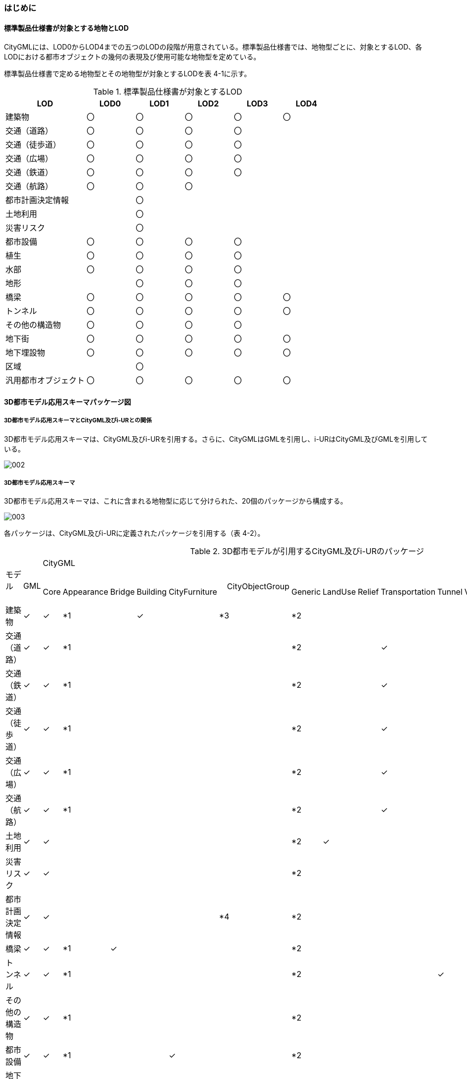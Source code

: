 [[toc4_01]]
=== はじめに

[[toc4_01_01]]
==== 標準製品仕様書が対象とする地物とLOD

CityGMLには、LOD0からLOD4までの五つのLODの段階が用意されている。標準製品仕様書では、地物型ごとに、対象とするLOD、各LODにおける都市オブジェクトの幾何の表現及び使用可能な地物型を定めている。

標準製品仕様書で定める地物型とその地物型が対象とするLODを表 4-1に示す。

[cols="5,3,3,3,3,3"]
.標準製品仕様書が対象とするLOD
|===
^h| LOD ^h| LOD0 ^h| LOD1 ^h| LOD2 ^h| LOD3 ^h| LOD4
| 建築物 ^| 〇 ^| 〇 ^| 〇 ^| 〇 ^| 〇
| 交通（道路） ^| 〇 ^| 〇 ^| 〇 ^| 〇 ^|
| 交通（徒歩道） ^| 〇 ^| 〇 ^| 〇 ^| 〇 ^|
| 交通（広場） ^| 〇 ^| 〇 ^| 〇 ^| 〇 ^|
| 交通（鉄道） ^| 〇 ^| 〇 ^| 〇 ^| 〇 ^|
| 交通（航路） ^| 〇 ^| 〇 ^| 〇 ^| ^|
| 都市計画決定情報 ^| ^| 〇 ^| ^| ^|
| 土地利用 ^| ^| 〇 ^| ^| ^|
| 災害リスク ^| ^| 〇 ^| ^| ^|
| 都市設備 ^| 〇 ^| 〇 ^| 〇 ^| 〇 ^|
| 植生 ^| 〇 ^| 〇 ^| 〇 ^| 〇 ^|
| 水部 ^| 〇 ^| 〇 ^| 〇 ^| 〇 ^|
| 地形 ^| ^| 〇 ^| 〇 ^| 〇 ^|
| 橋梁 ^| 〇 ^| 〇 ^| 〇 ^| 〇 ^| 〇
| トンネル ^| 〇 ^| 〇 ^| 〇 ^| 〇 ^| 〇
| その他の構造物 ^| 〇 ^| 〇 ^| 〇 ^| 〇 ^|
| 地下街 ^| 〇 ^| 〇 ^| 〇 ^| 〇 ^| 〇
| 地下埋設物 ^| 〇 ^| 〇 ^| 〇 ^| 〇 ^| 〇
| 区域 ^| ^| 〇 ^| ^| ^|
| 汎用都市オブジェクト ^| 〇 ^| 〇 ^| 〇 ^| 〇 ^| 〇

|===

[[toc4_01_02]]
==== 3D都市モデル応用スキーマパッケージ図

===== 3D都市モデル応用スキーマとCityGML及びi-URとの関係

3D都市モデル応用スキーマは、CityGML及びi-URを引用する。さらに、CityGMLはGMLを引用し、i-URはCityGML及びGMLを引用している。

image::images/002.svg[]

===== 3D都市モデル応用スキーマ

3D都市モデル応用スキーマは、これに含まれる地物型に応じて分けられた、20個のパッケージから構成する。

image::images/003.svg[]

各パッケージは、CityGML及びi-URに定義されたパッケージを引用する（表 4-2）。

[cols="15,4,4,4,4,4,4,4,4,4,4,4,4,4,4,4,4",options="noheader"]
.3D都市モデルが引用するCityGML及びi-URのパッケージ
|===
.2+a|

モデル

.2+| 　GML
13+| CityGML
2+| i-UR

| 　Core | 　Appearance | 　Bridge | 　Building | 　CityFurniture | 　CityObjectGroup　 | 　Generic | 　LandUse | 　Relief | 　Transportation | 　Tunnel | 　Vegetation | 　WaterBody | 　Urban Object | 　Urban Function
^| 建築物 | ✓ | ✓ | *1 | | ✓ | | *3 | *2 | | | | | | | ✓ |
^| 交通（道路） | ✓ | ✓ | *1 | | | | | *2 | | | ✓ | | | | ✓ |
^| 交通（鉄道） | ✓ | ✓ | *1 | | | | | *2 | | | ✓ | | | | ✓ |
^| 交通（徒歩道） | ✓ | ✓ | *1 | | | | | *2 | | | ✓ | | | | ✓ |
^| 交通（広場） | ✓ | ✓ | *1 | | | | | *2 | | | ✓ | | | | ✓ |
^| 交通（航路） | ✓ | ✓ | *1 | | | | | *2 | | | ✓ | | | | ✓ |
^| 土地利用 | ✓ | ✓ | | | | | | *2 | ✓ | | | | | | ✓ |
^| 災害リスク | ✓ | ✓ | | | | | | *2 | | | | | | ✓ | ✓ | ✓
^| 都市計画決定情報 | ✓ | ✓ | | | | | *4 | *2 | | | | | | | | ✓
^| 橋梁 | ✓ | ✓ | *1 | ✓ | | | | *2 | | | | | | | ✓ |
^| トンネル | ✓ | ✓ | *1 | | | | | *2 | | | | ✓ | | | ✓ |
^| その他の構造物 | ✓ | ✓ | *1 | | | | | *2 | | | | | | | ✓ |
^| 都市設備 | ✓ | ✓ | *1 | | | ✓ | | *2 | | | | | | | ✓ |
^| 地下埋設物 | ✓ | ✓ | *1 | | | ✓ | | *2 | | | | | | | ✓ |
^| 地下街 | ✓ | ✓ | *1 | | ✓ | | | *2 | | | | | | | ✓ |
^| 植生 | ✓ | ✓ | *1 | | | | | *2 | | | | | ✓ | | ✓ |
^| 水部 | | | | | | | | | | | | | | | |
^| 地形 | ✓ | ✓ | | | | | | *2 | | ✓ | | | | | ✓ |
^| 区域 | ✓ | ✓ | | | | | | *2 | | | | | | | | ✓
^| 汎用都市オブジェクト | ✓ | ✓ | | | | | | ✓ | | | | | | | |

|===

[key]
*1:: テクスチャ画像の貼付けや表示色の設定を行う場合に引用する。

*2:: CityGMLやi-URにない地物型や属性を追加する場合に引用する。

*3:: 建築物の「階」を表現する場合に引用する。

*4:: 複数の都市計画決定情報をグループ化する場合に引用する。

[[toc4_01_03]]
==== 応用スキーマクラス図の記法

3D都市モデルに必要な地物の概念構造を記述した応用スキーマ（以下、「3D都市モデル応用スキーマ」と呼ぶ）は、同じく応用スキーマであるi-UR及びCityGMLから、標準製品仕様書に設定したユースケースに必要な地物型、地物属性及び地物関連を抽出したプロファイルとして構成する。そのため、応用スキーマクラス図では、それぞれの出典を明らかにするため、以下の記法を用いる。

[cols="3,8"]
.応用スキーマクラス図における出典の明示
|===
^h| 出典 ^h| 地物型
| GML
a| 接頭辞：gml +
色：緑 rgb(204, 255,204)

| CityGML
a| 接頭辞：core, bldg, luse, tran, frn, veg, wtr, dem +
色：黄 rgb(255, 255,204)

| i-UR
a| 接頭辞：uro, urf +
色：赤 rgb(255, 204, 255)

|===

応用スキーマクラス図は、UML クラス図（ISO/IEC 19501:2005, Information technology — Open Distributed Processing — UnifiedModeling Language (UML) Version 1.4.2）に定められた記法に基づき、JPGISにおいて応用スキーマクラス図を記述するために抽出された記法により記述する。応用スキーマクラス図の記述に使用する記法を表 4-4に示す。

[cols="1,4"]
.応用スキーマクラス図の表記
|===
^h| 表記 ^h| 意味
a|
image::images/004.webp.png["",200]
| クラス。 クラスは3段の箱により記述する。 1段目の箱には、ステレオタイプ（クラスの種類）とクラス名を記述する。クラス名には、表 4-3に示す接頭辞を付ける。 2段目の箱には、クラスの属性を記述する。 3段目の箱は使用しない。 クラスの属性は、属性名、属性の型、属性の多重度から構成する。 属性の型は、属性が取る値の種類を指定する。xs:string（文字列型）のような基本的な型やgml:Solidのような幾何型、あるいは、応用スキーマで定義した別のクラスを指定できる。 属性の基本的な型は、4.1.5に定義を示す。 応用スキーマクラス図では、属性名の前に「＋」の記号が表示される。 これはUMLクラス図において、他のクラスからその属性を表示し、使用できるかどうか（可視性）を示す。 ただし、応用スキーマクラス図では可視性を使用しないため、無視してよい。 属性の多重度は、その属性が繰り返し出現可能な回数を指定する。 [a..b]のように指定し、a及びbは、a<=j<=b となる任意の整数 j を意味する。[a..a]は、[a]と同じとみなす。以下のような記載方法がある。 [0..1] ：0又は1 [0..*] ：0 以上 [1..*] ：1 以上 [m]　：m [m..n] ：m 以上 n以下 [m,n] ：m 又は n なお、属性の多重度を省略することもできる。省略された場合は、1となる。

a|
image::images/005.webp.png["",200]
| 継承。 元となるクラス（上位クラス）の特性を受け継ぐ新しいクラス（下位クラス）との関係を意味する。継承を実装する場合、下位クラスのインスタンス（データ）は，自分自身に定義された属性や関連役割だけではなく、上位クラスに定義された属性や関連役割もつ。 △が付く側（Class1）が上位クラスである。 なお、後述する関連とは異なり、上位クラスと下位クラスのインスタンスは、互いへの参照はもたない。あくまで、下位クラスのインスタンスが、上位クラスに定義された属性等を記述するデータ構造をもつことだけを意味する。

a|
image::images/006.webp.png["",200]
| 関連。 二つのクラス間に関係性があることを意味する。 関連役割名は、この関連における役割を示す。また、関連には多重度を指定できる。多重度は、相手のクラス1に対して関連する自分の数を記載する。 多重度の記法は、属性の多重度と同じである。また、多重度が省略された場合は1となる。 関連を実装する場合、関連役割名をつけた属性として、他方のクラスのインスタンスへの参照をもたせる。 関連には向きをつけることができる。向きは矢印により記述する。関連に向きが付けられた場合、参照は片方向となる。すなわち、例図の場合にはClass1のインスタンスがClass2のインスタンスへの参照ともつが、Class2のインスタンスはClass1のインスタンスへの参照をもたない。 CityGMLでは、地物型と幾何型との間に関連が定義されている。これにより、都市オブジェクトは幾何オブジェクトへの参照をもつことができる。例えば、道路型（tran:Road）は空間属性として面型（gml:MultiSurface）と関連をもっている。これにより、道路の形状を面として取得し、道路オブジェクトは幾何オブジェクトとして取得した面を参照できる。

a|
image::images/007.webp.png["",200]
| 集成。 二つのクラス間に全体と部分という関係がある関連である。全体となるクラス側に白いひし形を記述する。 関連役割名は、この関連における役割を示す。また、関連には多重度を指定できる。多重度は、相手のクラス1に対して関連する自分の数を記載する。 多重度の記法は、属性の多重度と同じである。また、多重度が省略された場合は1となる。また、向きをつけることができる。 集成を実装する場合、関連役割名をつけた属性として他方のクラスのインスタンスへの参照をもたせる、又は部品となるクラスのインスタンスを全体となるクラスのインスタンスの内部に記述する。 なお、標準製品仕様書では、集成の実装は、部品となるクラスのインスタンスを、全体となるクラスのインスタンスの内部に記述することを原則とする。部品となるクラスは、他のクラスのインスタンスから参照してもよい。 CityGMLでは、uro:Building（建築物）とuro:WallSurface（外壁面）との間に集成関連が定義されている。このとき、建築物が全体となり外壁面はその部品となる。

a|
image::images/008.webp.png["",200]
| 合成。 二つのクラス間に全体と部分という関係がさらに強固な関連である。全体となるクラス側に黒いひし形を記述する。合成は、全体となるクラスが無くなった場合に、部分となるクラスも無くなる関係に用いる。 関連役割名や多重度の表記は、集成と同様である。 合成を実装する場合、部品となるクラスのインスタンスを、全体となるクラスのインスタンスの内部に記述する。

|===

また、各クラスのステレオタイプは以下を意味する。

[cols="1,4"]
.応用スキーマクラス図で使用するステレオタイプ
|===
^h| ステレオタイプ ^h| 説明
| << FeatureType >> | 地物型に適用するステレオタイプ。このステレオタイプをもつクラスは、応用スキーマのパッケージ内で定義される。[出典　JPGIS]
| << DataType >> | 個々のインスタンスを区別する必要がない、値の集合となるクラスに適用するステレオタイプ。個々に区別する必要がないため、識別子をもたない。<< DataType >>のステレオタイプをもつクラスは、データ型と呼ばれ、属性の型として使用される。データ型には、あらかじめ定義された型と使用者が定義できる型とがある。あらかじめ定義された型には、基本データ型がある。［参考　JPGIS］ 標準製品仕様書では、地物属性のまとまりとして定義したクラスに<< DataType >>を使用する。 << DataType >>で定義されたクラスは地物の属性の型もしくは地物の部品（合成関連における部品）として使用される。
| << Type >> | 識別子をもち、他と区別することができるオブジェクトに適用するステレオタイプ。識別子をもつため、他から参照することができる。［参考　JPGIS］ 標準製品仕様書では、GMLやCityGMLで定義された地物以外の型のうち、識別子（gml:id）をもつ型（例：幾何オブジェクト）に<< Type >>を使用する。
| << BasicType >> | 値を表現するための基本的なデータ型。［出典　JPGIS］ データ型のうち、あらかじめ定義された、基本データ型のことである。 標準製品仕様書では、GMLやCityGMLにおいて定義された、文字列型や整数型等の基本的な型から使用可能な値の範囲を狭めたデータ型に<< BasicType >>を使用する。
| << Enumeration >> | 文字列型や整数型などの基本データ型を制限し、取りうる値のみを列挙したリストとなるクラスに適用するステレオタイプ。[参考　JPGIS] 標準製品仕様書では、地物属性の定義域が固定となる場合に、定義域に含まれる値を列挙した型に<< Enumeration >>を使用する。 なお、<< Enumeration >>は定義域が固定されるため、拡張製品仕様書において定義域が拡張される可能性のある場合には<< Enumeration >>は使用せず、コードリスト（gml:CodeType）を使用する。
| << Union >> | 指定したいくつかの型のうちの一つだけが選択される共用体に適用するステレオタイプ。 [出典　JPGIS] 標準製品仕様書では、複数の属性のうち、いずれか一つを選択して値を記述したい場合に、複数の属性を列挙した型に<< Union >>を使用する。

|===

[[toc4_01_04]]
==== 応用スキーマ文書の読み方

応用スキーマ文書では、応用スキーマクラス図に示す各クラスについて、クラスの定義及びクラスがもつ属性及び関連役割の定義を表形式で示す。表に記載する属性名、属性の型及び多重度、また、関連役割、関連役割の型（関連の相手クラス）及び多重度は、クラス図と一致する。

属性及び関連役割のうち、標準製品仕様書では使用しない属性及び関連役割には、その属性名又は関連役割名を括弧書きとし、背景をグレーとしている。これらの属性及び関連役割は、特段の注意書きが無い限り、拡張製品仕様書で使用できる。

なお、応用スキーマ文書では、具象型（インスタンスを作成できる型）のみを示す。抽象型（インスタンスを作成できない型）の定義は省略するが、抽象型から継承する属性や関連役割は、継承する属性又は継承する関連役割として示す。

[cols="1,1,2"]
.定義文書の構成
|===
h| クラスの定義 2+| クラスの定義を記載。
h| 上位の型 2+| クラスが他のクラスを継承している場合、上位のクラスの名称を記載する。
h| ステレオタイプ 2+| クラスのステレオタイプを記載する。
h| 継承する属性 2+h|
h| 属性名 h| 属性の型及び多重度 h| 定義
| 継承する属性の名称 | 属性の型と多重度 多重度は以下のように記載する。 [1] 　必ず1 [0..1] 0又は1 [0..*] 0以上 [1..*] 1以上 | 上位クラスに定義され、このクラスが継承する属性の定義。
h| 自身に定義された属性 2+h|
h| 属性名 h| 属性の型及び多重度 h| 定義
| 自身に定義された属性の名称 | 属性の型と多重度 | 自身に定義された属性の定義。
h| (使用しない属性の名称)
|
a| CityGMLやi-URで定義済みの属性のうち、標準製品仕様書で使用しない属性は、属性名称に括弧を付けている。 +
特段の注意書きがない限り、拡張製品仕様書で必要に応じて使用できる。

3+h| 継承する関連役割
h| 関連役割名 h| 関連役割の型及び多重度 h| 定義
| 継承する関連役割の名称 | 関連の相手クラスと多重度 | 上位クラスに定義され、このクラスが継承する関連役割の定義。
h| (使用しない関連役割の名称)
|
a| CityGMLやi-URで定義済みの関連役割のうち、標準製品仕様書で使用しない関連役割は、関連役割名称に括弧を付けている。 +
特段の注意書きがない限り、拡張製品仕様書で必要に応じて使用できる。

h| 自身に定義された関連役割 h| h|
h| 関連役割名 h| 関連役割の型及び多重度 h| 定義
| 自分自身に定義された関連役割の名称 | 関連の相手クラスと多重度 | 関連役割の定義。

|===

また、クラス、属性及び関連役割には、それらが定義されたパッケージの接頭辞を付す。

[[toc4_01_05]]
==== 基本的なデータ型

地物属性の型（値の種類）として使用される基本的なデータ型の定義を示す。4.2以降で示す、各応用スキーマにおいて特段記載のない場合には、本項に示す定義及び定義域（属性の値が取りうる範囲）を適用する。

===== 文字列型（xs:string）

漢字、平仮名、カタカナ、数字、アルファベット及び記号により構成される任意の文字列に使用する。

漢字、平仮名及びカタカナは全角、数字、アルファベット及び記号は半角を基本とする。

ただし、原典資料において半角のカタカナ、全角の数字・アルファベットが使用されており、これとの一致が必要となる場合には、この限りではない。

値が不明な場合は「Null」を入力する。

===== コード型（gml:CodeType）

指定されたコードリストに定義されたコード又は任意の文字列のいずれかの値をとる。

標準製品仕様書では、コードにより記述する場合は、参照すべきコードリストの名称を示す。また、文字列により記述する場合は文字列で入力することを示す。

コードにより記述する場合で、値が不明な場合はコードリストに定義された不明を示すコードを選択する。

文字列により記述する場合で、値が不明な場合は文字列で「Null」を入力する。

===== 真偽値（xs:boolean）

True、 false又は1、0のいずれかの値をとる。

不明な場合はデータを作成しない。

===== 日付型（xs:date）

JIS X0301により定義された暦日付により、拡張形式による完全表記（YYYY-MM-DD）を用いて記述する。

ここで、YYYYは暦年、MMは暦月、DDは暦日を示す。暦年は4桁、暦月は2桁、暦日は2桁の半角数字で記述する（1桁日や1桁月は、01、02のように0を付ける。）

年が分かるが月日が分からない場合は、YYYY-01-01とする。また、年月が分かるが日が分からない場合は、YYYY-MM-01とする。

年月日が不明な場合は0001-01-01とする。

===== グレゴリオ年型（xs:gYear）

グレゴリオ暦による年を4桁の半角数字で記述する。 +
値が不明な場合は0001とする。

===== 整数型（xs:integer）、非負整数型（xs:nonNegativeInteger）

整数の値を記述する。非負整数型の場合は、正の整数のみを可とする。

整数型の値が不明な場合は-9999とする。

非負整数型の値が不明な場合は9999とする。

===== 実数型（xs:double）

計測により新規に取得する場合には、小数点1桁とする（小数点2桁目を四捨五入）。原典資料から取得する場合には、原典資料の記載に一致させる。

値が不明な場合は-9999とする。

===== 単位付き計測値型（gml:MeasureType, gml:LengthType）

uom属性を用いて、数値の単位を記載する。

原則として、長さの単位はm、面積の単位はm2、時間の単位はhour（時間）とする。

計測により新規に取得する場合には、小数点1桁とする（小数点2桁目を四捨五入）。ただし、原典資料において小数点2桁目以降の記載があり、これとの一致が必要となる場合には、この限りではない。

値が不明な場合は-9999とする。このときの単位は、属性ごとに指定された単位とする。

===== 単位付き数値又はNull値リスト型（gml:MeasureOrNullListType）

単位付き数値又はNull値とする。

uom属性を用いて、数値の単位を記載すること。使用する単位は(8)と同じとする。

Null値は、以下の定義域より選択する。

[cols=2]
|===
^| Null値の定義域 ^| 説明

| inapplicable | データ無
| missing | 欠測
| template | 追って提供
| unknown | 不明
| withheld | 保留

|===

===== 識別子型（xs:anyURI）

任意のURI（Universal Resource Identifier）。httpsによる指定を原則とする。

値が不明な場合は、「Null」と入力する。

===== エンベロープ型（gml:Envelope）

任意の次元で対向する角となる一対の位置（最小となる座標値と最大となる座標値）を用いて、矩形により範囲を定義する型。srsName属性とsrsDimension属性をもつことができる。srsName属性は、座標に使用される空間参照系を指定する。また、srsDimension属性は、座標の次元数を指定する。

